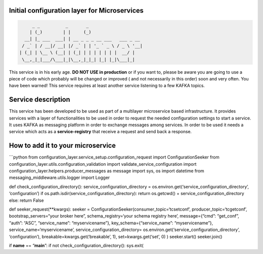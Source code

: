 Initial configuration layer for Microservices
=============================================

|image0|

.. code:: json

        _ _          _       _
       | (_)        | |     (_)
     __| |_ ___  ___| | __ _ _ _ __ ___   ___ _ __
    / _` | / __|/ __| |/ _` | | '_ ` _ \ / _ \ '__|
   | (_| | \__ \ (__| | (_| | | | | | | |  __/ |
    \__,_|_|___/\___|_|\__,_|_|_| |_| |_|\___|_|



This service is in his early age. **DO NOT USE in production** or if you
want to, please be aware you are going to use a piece of code which
probably will be changed or improved ( and not necessarily in this
order) soon and very often. You have been warned! This service requires
at least another service listening to a few KAFKA topics.

Service description
===================

This service has been developed to be used as part of a multilayer
microservice based infrastructure. It provides services with a layer of
functionalities to be used in order to request the needed configuration
settings to start a service. It uses KAFKA as messaging platform in
order to exchange messages among services. In order to be used it needs
a service which acts as a **service-registry** that receive a request
and send back a response.

How to add it to your microservice
==================================

\```python from configuration_layer.service_setup.configuration_request
import ConfigurationSeeker from
configuration_layer.utils.configuration_validation import
validate_service_configuration import
configuration_layer.helpers.producer_messages as message import sys, os
import datetime from messaging_middleware.utils.logger import Logger

def check_configuration_directory(): service_configuration_directory =
os.environ.get(‘service_configuration_directory’, ‘configuration’) if
os.path.isdir(service_configuration_directory): return os.getcwd() +
service_configuration_directory else: return False

def seeker_request(**kwargs): seeker =
ConfigurationSeeker(consumer_topic=‘tcsetconf’,
producer_topic=‘tcgetconf’, bootstrap_servers=“your broker here”,
schema_registry=‘your schema registry here’, message={“cmd”: “get_conf”,
“auth”: “ASC”, “service_name”: “myservicename”},
key_schema={“service_name”: “myservicename”},
service_name=‘myservicename’, service_configuration_directory=
os.environ.get(‘service_configuration_directory’, ‘configuration’),
breakable=kwargs.get(‘breakable’, 1), set=kwargs.get(‘set’, 0) )
seeker.start() seeker.join()

if **name** == “**main**”: if not check_configuration_directory():
sys.exit(

.. |image0| image:: http://www.italiamappe.it/mappa/ImmaginiVetrine/0000106274/Immagine1lrg.jpg